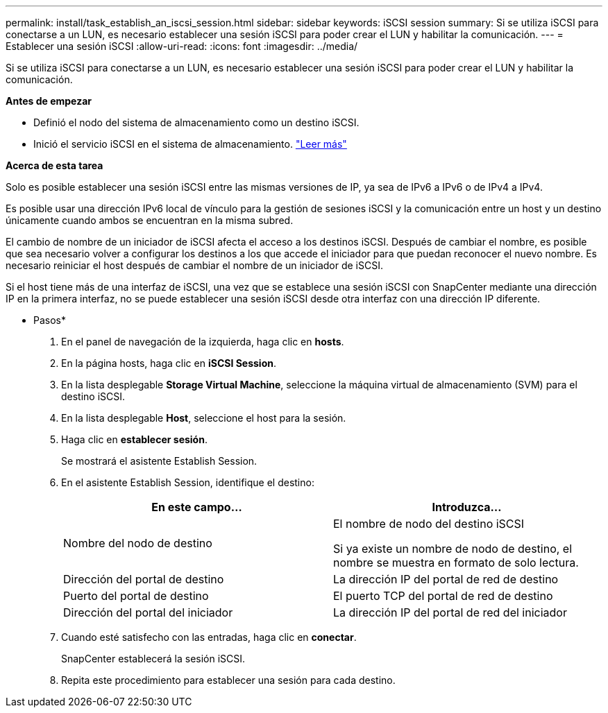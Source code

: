 ---
permalink: install/task_establish_an_iscsi_session.html 
sidebar: sidebar 
keywords: iSCSI session 
summary: Si se utiliza iSCSI para conectarse a un LUN, es necesario establecer una sesión iSCSI para poder crear el LUN y habilitar la comunicación. 
---
= Establecer una sesión iSCSI
:allow-uri-read: 
:icons: font
:imagesdir: ../media/


[role="lead"]
Si se utiliza iSCSI para conectarse a un LUN, es necesario establecer una sesión iSCSI para poder crear el LUN y habilitar la comunicación.

*Antes de empezar*

* Definió el nodo del sistema de almacenamiento como un destino iSCSI.
* Inició el servicio iSCSI en el sistema de almacenamiento. http://docs.netapp.com/ontap-9/topic/com.netapp.doc.dot-cm-sanag/home.html["Leer más"^]


*Acerca de esta tarea*

Solo es posible establecer una sesión iSCSI entre las mismas versiones de IP, ya sea de IPv6 a IPv6 o de IPv4 a IPv4.

Es posible usar una dirección IPv6 local de vínculo para la gestión de sesiones iSCSI y la comunicación entre un host y un destino únicamente cuando ambos se encuentran en la misma subred.

El cambio de nombre de un iniciador de iSCSI afecta el acceso a los destinos iSCSI. Después de cambiar el nombre, es posible que sea necesario volver a configurar los destinos a los que accede el iniciador para que puedan reconocer el nuevo nombre. Es necesario reiniciar el host después de cambiar el nombre de un iniciador de iSCSI.

Si el host tiene más de una interfaz de iSCSI, una vez que se establece una sesión iSCSI con SnapCenter mediante una dirección IP en la primera interfaz, no se puede establecer una sesión iSCSI desde otra interfaz con una dirección IP diferente.

* Pasos*

. En el panel de navegación de la izquierda, haga clic en *hosts*.
. En la página hosts, haga clic en *iSCSI Session*.
. En la lista desplegable *Storage Virtual Machine*, seleccione la máquina virtual de almacenamiento (SVM) para el destino iSCSI.
. En la lista desplegable *Host*, seleccione el host para la sesión.
. Haga clic en *establecer sesión*.
+
Se mostrará el asistente Establish Session.

. En el asistente Establish Session, identifique el destino:
+
|===
| En este campo... | Introduzca... 


 a| 
Nombre del nodo de destino
 a| 
El nombre de nodo del destino iSCSI

Si ya existe un nombre de nodo de destino, el nombre se muestra en formato de solo lectura.



 a| 
Dirección del portal de destino
 a| 
La dirección IP del portal de red de destino



 a| 
Puerto del portal de destino
 a| 
El puerto TCP del portal de red de destino



 a| 
Dirección del portal del iniciador
 a| 
La dirección IP del portal de red del iniciador

|===
. Cuando esté satisfecho con las entradas, haga clic en *conectar*.
+
SnapCenter establecerá la sesión iSCSI.

. Repita este procedimiento para establecer una sesión para cada destino.

